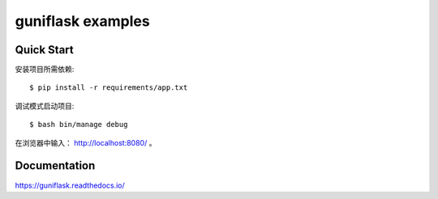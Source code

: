 ==================
guniflask examples
==================

Quick Start
===========

安装项目所需依赖::

    $ pip install -r requirements/app.txt

调试模式启动项目::

    $ bash bin/manage debug

在浏览器中输入： http://localhost:8080/ 。

Documentation
=============

https://guniflask.readthedocs.io/
